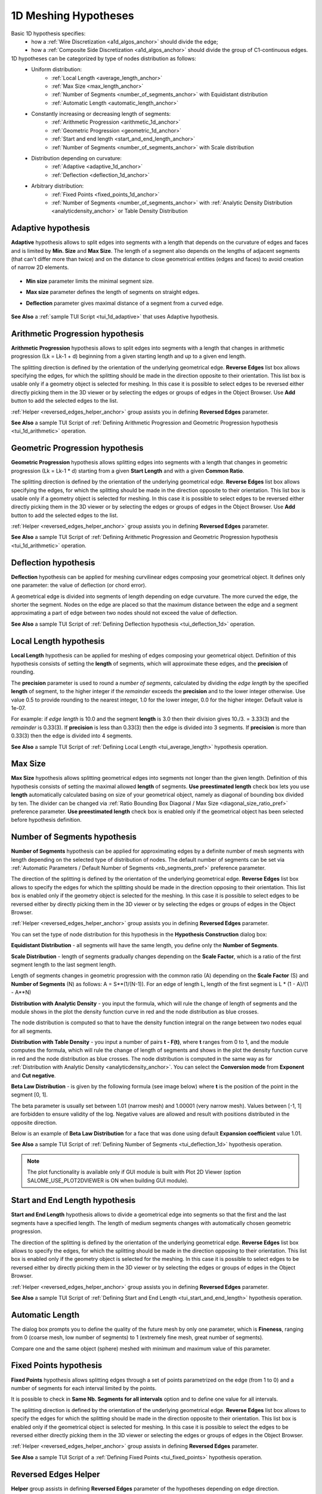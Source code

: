 .. _a1d_meshing_hypo_page:

*********************
1D Meshing Hypotheses
*********************

Basic 1D hypothesis specifies:
	* how a :ref:`Wire Discretization <a1d_algos_anchor>` should divide the edge;
	* how a :ref:`Composite Side Discretization <a1d_algos_anchor>` should divide the group of C1-continuous edges.

1D hypotheses can be categorized by type of nodes distribution as follows:
	* Uniform distribution:
    		* :ref:`Local Length <average_length_anchor>`
    		* :ref:`Max Size <max_length_anchor>`
    		* :ref:`Number of Segments <number_of_segments_anchor>` with Equidistant distribution
    		* :ref:`Automatic Length <automatic_length_anchor>`

	* Constantly increasing or decreasing length of segments:
    		* :ref:`Arithmetic Progression <arithmetic_1d_anchor>` 
    		* :ref:`Geometric Progression <geometric_1d_anchor>`
    		* :ref:`Start and end length <start_and_end_length_anchor>` 
    		* :ref:`Number of Segments <number_of_segments_anchor>` with Scale distribution

	* Distribution depending on curvature:
    		* :ref:`Adaptive <adaptive_1d_anchor>` 
    		* :ref:`Deflection <deflection_1d_anchor>` 

	* Arbitrary distribution:
    		* :ref:`Fixed Points <fixed_points_1d_anchor>` 
    		* :ref:`Number of Segments <number_of_segments_anchor>` with :ref:`Analytic Density Distribution <analyticdensity_anchor>` or Table Density Distribution


.. _adaptive_1d_anchor:

Adaptive hypothesis
###################

**Adaptive** hypothesis allows to split edges into segments with a length that depends on the curvature of edges and faces and is limited by **Min. Size** and **Max Size**. The length of a segment also depends on the lengths of adjacent segments (that can't differ more than twice) and on the  distance to close geometrical entities (edges and faces) to avoid creation of narrow 2D elements.

	.. image:: ../images/adaptive1d.png
		:align: center

* **Min size** parameter limits the minimal segment size. 
* **Max size** parameter defines the length of segments on straight edges. 
* **Deflection** parameter gives maximal distance of a segment from a curved edge.

	.. image:: ../images/adaptive1d_sample_mesh.png 
		:align: center

	.. centered::
		Adaptive hypothesis and NETGEN 2D algorithm - the size of mesh segments reflects the size of geometrical features

**See Also** a :ref:`sample TUI Script <tui_1d_adaptive>` that uses Adaptive hypothesis.

.. _arithmetic_1d_anchor:

Arithmetic Progression hypothesis
#################################

**Arithmetic Progression** hypothesis allows to split edges into segments with a length that changes in arithmetic progression (Lk = Lk-1 + d) beginning from a given starting length and up to a given end length.

The splitting direction is defined by the orientation of the underlying geometrical edge. **Reverse Edges** list box allows specifying the edges, for which the splitting should be made in the direction opposite to their orientation. This list box is usable only if a geometry object is selected for meshing. In this case it is possible to select edges to be reversed either directly picking them in the 3D viewer or by selecting the edges or groups of edges in the Object Browser. Use 
**Add** button to add the selected edges to the list.

:ref:`Helper <reversed_edges_helper_anchor>` group assists you in defining **Reversed Edges** parameter.


.. image:: ../images/a-arithmetic1d.png
	:align: center


.. image:: ../images/b-ithmetic1d.png 
	:align: center

.. centered::
	Arithmetic Progression hypothesis - the size of mesh elements gradually increases

**See Also** a sample TUI Script of :ref:`Defining Arithmetic Progression and Geometric Progression hypothesis <tui_1d_arithmetic>` operation.  

.. _geometric_1d_anchor:

Geometric Progression hypothesis
################################

**Geometric Progression** hypothesis allows splitting edges into segments with a length that changes in geometric progression (Lk = Lk-1 * d) starting from a given **Start Length** and with a given **Common Ratio**.

The splitting direction is defined by the orientation of the underlying geometrical edge.
**Reverse Edges** list box allows specifying the edges, for which the splitting should be made in the direction opposite to their orientation. This list box is usable only if a geometry object is selected for meshing. In this case it is possible to select edges to be reversed either directly picking them in the 3D viewer or by selecting the edges or groups of edges in the Object Browser. Use **Add** button to add the selected edges to the list.

:ref:`Helper <reversed_edges_helper_anchor>` group assists you in defining **Reversed Edges** parameter.

.. image:: ../images/a-geometric1d.png
	:align: center

**See Also** a sample TUI Script of :ref:`Defining Arithmetic Progression and Geometric Progression hypothesis <tui_1d_arithmetic>` operation.  

.. _deflection_1d_anchor:

Deflection hypothesis
#####################

**Deflection** hypothesis can be applied for meshing curvilinear edges composing your geometrical object. It defines only one parameter: the value of deflection (or chord error).

A geometrical edge is divided into segments of length depending on edge curvature. The more curved the edge, the shorter the segment. Nodes on the edge are placed so that the maximum distance between the edge and a segment approximating a part of edge between two nodes should not exceed the value of deflection.

.. image:: ../images/a-deflection1d.png
	:align: center

.. image:: ../images/b-flection1d.png 
	:align: center

.. centered::
	Deflection hypothesis - useful for meshing curvilinear edges

**See Also** a sample TUI Script of :ref:`Defining Deflection hypothesis <tui_deflection_1d>` operation.

.. _average_length_anchor:

Local Length hypothesis
#######################

**Local Length** hypothesis can be applied for meshing of edges composing your geometrical object. Definition of this hypothesis consists of setting the **length** of segments, which will approximate these edges, and the **precision** of rounding.

The **precision** parameter is used to round a *number of segments*, calculated by dividing the *edge length* by the specified **length** of segment, to the higher integer if the *remainder* exceeds the **precision** and to the lower integer otherwise. 
Use value 0.5 to provide rounding to the nearest integer, 1.0 for the lower integer, 0.0 for the higher integer. Default value is 1e-07.

For example: if *edge length* is 10.0 and the segment **length**
is 3.0 then their division gives 10./3. = 3.33(3) and the *remainder* is 0.33(3).
If **precision** is less than 0.33(3) then the edge is divided into 3 segments.
If **precision** is more than 0.33(3) then the edge is divided into 4 segments.


.. image:: ../images/image41.gif
 	:align: center

.. image:: ../images/a-averagelength.png
	:align: center

.. image:: ../images/b-erage_length.png 
	:align: center

.. centered::
	Local Length hypothesis - all 1D mesh segments are equal

**See Also** a sample TUI Script of :ref:`Defining Local Length <tui_average_length>` hypothesis
operation.

.. _max_length_anchor:

Max Size
########

**Max Size** hypothesis allows splitting geometrical edges into segments not longer than the given length. Definition of this hypothesis consists of setting the maximal allowed **length** of segments.
**Use preestimated length** check box lets you use **length** automatically calculated basing on size of your geometrical object, namely as diagonal of bounding box divided by ten. The divider can be changed via :ref:`Ratio Bounding Box Diagonal / Max Size <diagonal_size_ratio_pref>` preference parameter.
**Use preestimated length** check box is enabled only if the geometrical object has been selected before hypothesis definition.

.. image:: ../images/a-maxsize1d.png
	:align: center

.. _number_of_segments_anchor:

Number of Segments hypothesis
#############################

**Number of Segments** hypothesis can be applied for approximating edges by a definite number of mesh segments with length depending on the selected type of distribution of nodes. The default number of segments can be set via :ref:`Automatic Parameters / Default Number of Segments <nb_segments_pref>` preference parameter.

The direction of the splitting is defined by the orientation of the underlying geometrical edge. **Reverse Edges** list box allows to specify the edges for which the splitting should be made in the direction opposing to their orientation. This list box is enabled only if the geometry object is selected for the meshing. In this case it is possible to select edges to be reversed either by directly picking them in the 3D viewer or by selecting the edges or groups of edges in the Object Browser.

:ref:`Helper <reversed_edges_helper_anchor>` group assists you in defining **Reversed Edges** parameter.

You can set the type of node distribution for this hypothesis in the **Hypothesis Construction** dialog box:

.. image:: ../images/a-nbsegments1.png
	:align: center

**Equidistant Distribution** - all segments will have the same length, you define only the **Number of Segments**.

**Scale Distribution** - length of segments gradually changes depending on the **Scale Factor**, which is a ratio of the first segment length to the last segment length.

Length of segments changes in geometric progression with the common ratio (A) depending on the **Scale Factor** (S) and **Number of Segments** (N) as follows: A = S**(1/(N-1)). For an edge of length L, length of the first segment is L * (1 - A)/(1 - A**N)

.. image:: ../images/a-nbsegments2.png
	:align: center

.. _analyticdensity_anchor:

**Distribution with Analytic Density** - you input the formula, which will rule the change of length of segments and the module shows in the plot the density function curve in red and the node distribution as blue crosses.

.. image:: ../images/distributionwithanalyticdensity.png
	:align: center

The node distribution is computed so that to have the density function integral on the range between two nodes equal for all segments.

.. image:: ../images/analyticdensity.png
	:align: center

**Distribution with Table Density** - you input a number of pairs **t - F(t)**, where **t** ranges from 0 to 1, and the module computes the formula, which will rule the change of length of segments and shows in the plot the density function curve in red and the node distribution as blue crosses. The node distribution is computed in the same way as for :ref:`Distribution with Analytic Density <analyticdensity_anchor>`. You can select the **Conversion mode** from **Exponent** and **Cut negative**.

.. image:: ../images/distributionwithtabledensity.png
	:align: center

**Beta Law Distribution** - is given by the following formula (see image below) where **t** is the position of the point in the segment [0, 1].

.. image:: ../images/nbsegment_beta_law_formula.png
	:align: center

The beta parameter is usually set between 1.01 (narrow mesh) and 1.00001 (very narrow mesh). 
Values between [-1, 1] are forbidden to ensure validity of the log. 
Negative values are allowed and result with positions distributed in the opposite direction.

.. image:: ../images/nbsegments_beta_law_dlg.png
	:align: center

Below is an example of **Beta Law Distribution** for a face that was done using default **Expansion coefficient** value 1.01.

.. image:: ../images/nbsegments_beta_law_example.png
	:align: center


**See Also** a sample TUI Script of :ref:`Defining Number of Segments <tui_deflection_1d>` hypothesis operation.

.. note:: The plot functionality is available only if GUI module is built with Plot 2D Viewer (option SALOME_USE_PLOT2DVIEWER is ON when building GUI module).

.. _start_and_end_length_anchor:

Start and End Length hypothesis
###############################

**Start and End Length** hypothesis allows to divide a geometrical edge into segments so that the first and the last segments have a specified length. The length of medium segments changes with automatically chosen geometric progression.

The direction of the splitting is defined by the orientation of the underlying geometrical edge. **Reverse Edges** list box allows to specify the edges, for which the splitting should be made in the direction opposing to their orientation. This list box is enabled only if the geometry object is selected for the meshing. In this case it is possible to select edges to be reversed either by directly picking them in the 3D viewer or by selecting the edges or groups of edges in the Object Browser.

:ref:`Helper <reversed_edges_helper_anchor>` group assists you in defining **Reversed Edges** parameter.


.. image:: ../images/a-startendlength.png
	:align: center

.. image:: ../images/b-art_end_length.png 
	:align: center

.. centered::
	 The lengths of the first and the last segment are strictly defined

**See Also** a sample TUI Script of :ref:`Defining Start and End Length <tui_start_and_end_length>` hypothesis operation.


.. _automatic_length_anchor:

Automatic Length
################

The dialog box prompts you to define the quality of the future mesh by only one parameter, which is **Fineness**, ranging from 0 (coarse mesh, low number of segments) to 1 (extremely fine mesh, great number of segments). 

.. image:: ../images/automaticlength.png
	:align: center

Compare one and the same object (sphere) meshed with minimum and maximum value of this parameter.

.. image:: ../images/image147.gif
	:align: center
 
.. centered::
	Example of a rough mesh at Automatic Length Fineness of 0.

.. image:: ../images/image148.gif
	:align: center
 
.. centered::
	Example of a fine mesh at Automatic Length Fineness of 1.

.. _fixed_points_1d_anchor:

Fixed Points hypothesis
#######################

**Fixed Points** hypothesis allows splitting edges through a set of points parametrized on the edge (from 1 to 0) and a number of segments for each interval limited by the points.

.. image:: ../images/hypo_fixedpnt_dlg.png
	:align: center

It is possible to check in **Same Nb. Segments for all intervals** option and to define one value for all intervals.

The splitting direction is defined by the orientation of the underlying geometrical edge. **Reverse Edges** list box allows to specify the edges for which the splitting should be made in the direction opposite to their orientation. This list box is enabled only if the geometrical object is selected for meshing. In this case it is possible to select the edges to be reversed either directly picking them in the 3D viewer or selecting the edges or groups of edges in the Object Browser.

:ref:`Helper <reversed_edges_helper_anchor>`  group assists in defining **Reversed Edges** parameter.


.. image:: ../images/mesh_fixedpnt.png 
	:align: center

.. centered::
	Example of a sub-mesh on the edge built using Fixed Points hypothesis

**See Also** a sample TUI Script of a :ref:`Defining Fixed Points <tui_fixed_points>` hypothesis operation.


.. _reversed_edges_helper_anchor:

Reversed Edges Helper
#####################

.. image:: ../images/rev_edges_helper_dlg.png
	:align: center

**Helper** group assists in defining **Reversed Edges** parameter of the hypotheses depending on edge direction.

**Show whole geometry** check-box allows seeing the whole geometrical model in the 3D Viewer, which can help to understand the location of a set of edges within the model.

**Propagation chains** group allows defining **Reversed Edges** for splitting opposite edges of quadrilateral faces in a logically uniform direction. When this group is activated, the list is filled with propagation chains found within the shape on which a hypothesis is assigned. When a chain is selected in the list its edges are shown in the Viewer with arrows, which enables choosing a common direction for all chain edges. **Reverse** button inverts the common direction of chain edges. **Add** button is active if some edges of a chain have a different direction, so you can click **Add** button to add them to **Reversed Edges** list.

.. image:: ../images/propagation_chain.png 
	:align: center

.. centered::
	The whole geometry and a propagation chain

.. note:: Alternatively, uniform direction of edges of one propagation chain can be achieved by :ref:`definition of a sub-mesh <constructing_submeshes_page>` on one edge of the chain and assigning a :ref:`Propagation <propagation_anchor>` additional hypothesis. Orientation of this edge (and hence of all the rest edges of the chain) can be controlled by using **Reversed Edges** field.


